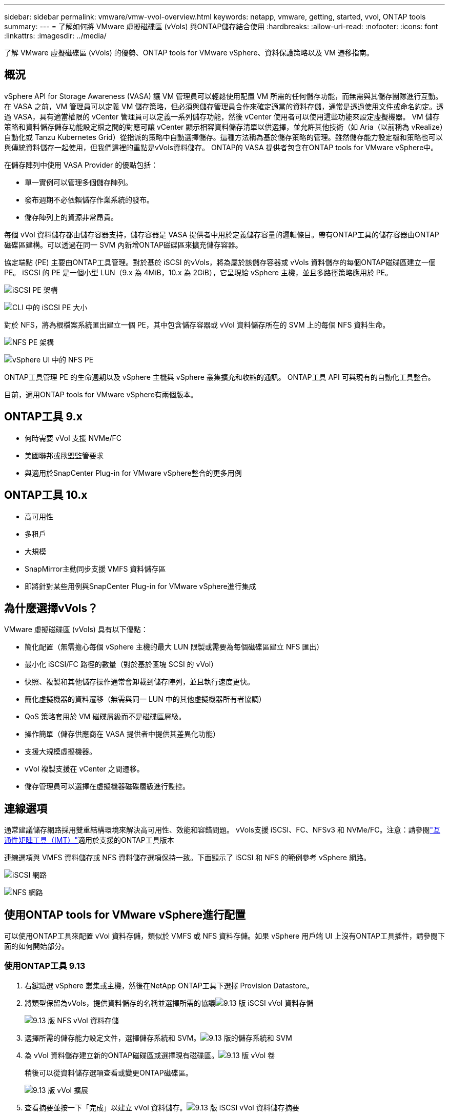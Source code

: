 ---
sidebar: sidebar 
permalink: vmware/vmw-vvol-overview.html 
keywords: netapp, vmware, getting, started, vvol, ONTAP tools 
summary:  
---
= 了解如何將 VMware 虛擬磁碟區 (vVols) 與ONTAP儲存結合使用
:hardbreaks:
:allow-uri-read: 
:nofooter: 
:icons: font
:linkattrs: 
:imagesdir: ../media/


[role="lead"]
了解 VMware 虛擬磁碟區 (vVols) 的優勢、ONTAP tools for VMware vSphere、資料保護策略以及 VM 遷移指南。



== 概況

vSphere API for Storage Awareness (VASA) 讓 VM 管理員可以輕鬆使用配置 VM 所需的任何儲存功能，而無需與其儲存團隊進行互動。在 VASA 之前，VM 管理員可以定義 VM 儲存策略，但必須與儲存管理員合作來確定適當的資料存儲，通常是透過使用文件或命名約定。透過 VASA，具有適當權限的 vCenter 管理員可以定義一系列儲存功能，然後 vCenter 使用者可以使用這些功能來設定虛擬機器。 VM 儲存策略和資料儲存儲存功能設定檔之間的對應可讓 vCenter 顯示相容資料儲存清單以供選擇，並允許其他技術（如 Aria（以前稱為 vRealize）自動化或 Tanzu Kubernetes Grid）從指派的策略中自動選擇儲存。這種方法稱為基於儲存策略的管理。雖然儲存能力設定檔和策略也可以與傳統資料儲存一起使用，但我們這裡的重點是vVols資料儲存。  ONTAP的 VASA 提供者包含在ONTAP tools for VMware vSphere中。

在儲存陣列中使用 VASA Provider 的優點包括：

* 單一實例可以管理多個儲存陣列。
* 發布週期不必依賴儲存作業系統的發布。
* 儲存陣列上的資源非常昂貴。


每個 vVol 資料儲存都由儲存容器支持，儲存容器是 VASA 提供者中用於定義儲存容量的邏輯條目。帶有ONTAP工具的儲存容器由ONTAP磁碟區建構。可以透過在同一 SVM 內新增ONTAP磁碟區來擴充儲存容器。

協定端點 (PE) 主要由ONTAP工具管理。對於基於 iSCSI 的vVols，將為屬於該儲存容器或 vVols 資料儲存的每個ONTAP磁碟區建立一個 PE。  iSCSI 的 PE 是一個小型 LUN（9.x 為 4MiB，10.x 為 2GiB），它呈現給 vSphere 主機，並且多路徑策略應用於 PE。

image:vmware-vvol-overview-001.png["iSCSI PE 架構"]

image:vmware-vvol-overview-005.png["CLI 中的 iSCSI PE 大小"]

對於 NFS，將為根檔案系統匯出建立一個 PE，其中包含儲存容器或 vVol 資料儲存所在的 SVM 上的每個 NFS 資料生命。

image:vmware-vvol-overview-002.png["NFS PE 架構"]

image:vmware-vvol-overview-006.png["vSphere UI 中的 NFS PE"]

ONTAP工具管理 PE 的生命週期以及 vSphere 主機與 vSphere 叢集擴充和收縮的通訊。  ONTAP工具 API 可與現有的自動化工具整合。

目前，適用ONTAP tools for VMware vSphere有兩個版本。



== ONTAP工具 9.x

* 何時需要 vVol 支援 NVMe/FC
* 美國聯邦或歐盟監管要求
* 與適用於SnapCenter Plug-in for VMware vSphere整合的更多用例




== ONTAP工具 10.x

* 高可用性
* 多租戶
* 大規模
* SnapMirror主動同步支援 VMFS 資料儲存區
* 即將針對某些用例與SnapCenter Plug-in for VMware vSphere進行集成




== 為什麼選擇vVols？

VMware 虛擬磁碟區 (vVols) 具有以下優點：

* 簡化配置（無需擔心每個 vSphere 主機的最大 LUN 限製或需要為每個磁碟區建立 NFS 匯出）
* 最小化 iSCSI/FC 路徑的數量（對於基於區塊 SCSI 的 vVol）
* 快照、複製和其他儲存操作通常會卸載到儲存陣列，並且執行速度更快。
* 簡化虛擬機器的資料遷移（無需與同一 LUN 中的其他虛擬機器所有者協調）
* QoS 策略套用於 VM 磁碟層級而不是磁碟區層級。
* 操作簡單（儲存供應商在 VASA 提供者中提供其差異化功能）
* 支援大規模虛擬機器。
* vVol 複製支援在 vCenter 之間遷移。
* 儲存管理員可以選擇在虛擬機器磁碟層級進行監控。




== 連線選項

通常建議儲存網路採用雙重結構環境來解決高可用性、效能和容錯問題。 vVols支援 iSCSI、FC、NFSv3 和 NVMe/FC。注意：請參閱link:https://imt.netapp.com/matrix["互通性矩陣工具（IMT）"]適用於支援的ONTAP工具版本

連線選項與 VMFS 資料儲存或 NFS 資料儲存選項保持一致。下面顯示了 iSCSI 和 NFS 的範例參考 vSphere 網路。

image:vmware-vvol-overview-003.png["iSCSI 網路"]

image:vmware-vvol-overview-004.png["NFS 網路"]



== 使用ONTAP tools for VMware vSphere進行配置

可以使用ONTAP工具來配置 vVol 資料存儲，類似於 VMFS 或 NFS 資料存儲。如果 vSphere 用戶端 UI 上沒有ONTAP工具插件，請參閱下面的如何開始部分。



=== 使用ONTAP工具 9.13

. 右鍵點選 vSphere 叢集或主機，然後在NetApp ONTAP工具下選擇 Provision Datastore。
. 將類型保留為vVols，提供資料儲存的名稱並選擇所需的協議image:vmware-vvol-overview-007.png["9.13 版 iSCSI vVol 資料存儲"]
+
image:vmware-vvol-overview-008.png["9.13 版 NFS vVol 資料存儲"]

. 選擇所需的儲存能力設定文件，選擇儲存系統和 SVM。image:vmware-vvol-overview-009.png["9.13 版的儲存系統和 SVM"]
. 為 vVol 資料儲存建立新的ONTAP磁碟區或選擇現有磁碟區。image:vmware-vvol-overview-010.png["9.13 版 vVol 卷"]
+
稍後可以從資料儲存選項查看或變更ONTAP磁碟區。

+
image:vmware-vvol-overview-011.png["9.13 版 vVol 擴展"]

. 查看摘要並按一下「完成」以建立 vVol 資料儲存。image:vmware-vvol-overview-012.png["9.13 版 iSCSI vVol 資料儲存摘要"]
. 一旦創建了 vVol 資料存儲，它就可以像任何其他資料存儲一樣被使用。以下是根據虛擬機器儲存策略為正在建立的虛擬機器指派資料儲存的範例。image:vmware-vvol-overview-013.png["vVol 虛擬機器儲存策略"]
. 可以使用基於 Web 的 CLI 介面檢索 vVol 詳細資訊。該入口網站的 URL 與 VASA 提供者 URL 相同，但沒有檔案名稱 version.xml。image:vmware-vvol-overview-014.png["9.13 版 VASA 提供者信息"]
+
憑證應與提供ONTAP工具時所使用的資訊相符image:vmware-vvol-overview-015.png["VASA 用戶端使用者介面"]

+
或使用ONTAP工具維護控制台的更新密碼。image:vmware-vvol-overview-016.png["ONTAP工具控制台 UI"]選擇基於 Web 的 CLI 介面。image:vmware-vvol-overview-017.png["ONTAP工具控制台"]從可用命令清單中輸入所需的命令。要列出 vVol 詳細資訊以及底層儲存信息，請嘗試 vvol list -verbose=trueimage:vmware-vvol-overview-018.png["9.13 版的 vVol 訊息"]對於基於 LUN 的，也可以使用ONTAP cli 或系統管理員。image:vmware-vvol-overview-019.png["使用ONTAP CLI 了解 vVol LUN 信息"] image:vmware-vvol-overview-020.png["使用系統管理員取得 vVol LUN 信息"]對於基於 NFS 的資料存儲，可以使用系統管理員來瀏覽資料存儲。image:vmware-vvol-overview-021.png["使用系統管理員獲取 vVol NFS 信息"]





=== 使用ONTAP工具 10.1

. 右鍵點選 vSphere 叢集或主機，然後在NetApp ONTAP工具下選擇「建立資料儲存 (10.1)」。
. 選擇資料儲存類型為vVols。image:vmware-vvol-overview-022.png["10.1 版 vVol 資料儲存選擇"]如果vVols選項不可用，請確保 VASA 提供者已註冊。image:vmware-vvol-overview-023.png["VASA 在 10.1 的註冊"]
. 提供 vVol 資料儲存名稱並選擇傳輸協定。image:vmware-vvol-overview-024.png["10.1 版的 vVol 資料儲存名稱和傳輸協議"]
. 選擇平台和儲存虛擬機器。image:vmware-vvol-overview-025.png["10.1 版 vVol 資料儲存 SVM 選擇"]
. 為 vVol 資料儲存建立或使用現有的ONTAP區。image:vmware-vvol-overview-026.png["使用 10.1 的 vVol 資料儲存磁碟區選擇"]稍後可以從資料儲存配置中檢視或更新ONTAP磁碟區。image:vmware-vvol-overview-027.png["使用 10.1 擴充 vVol 資料存儲"]
. 配置 vVol 資料儲存後，它可以像任何其他資料儲存一樣使用。
. ONTAP工具提供虛擬機器和資料儲存區報告。image:vmware-vvol-overview-028.png["10.1 版虛擬機器報告"] image:vmware-vvol-overview-029.png["10.1 版資料儲存區報告"]




== vVol 資料儲存上的虛擬機器資料保護

有關 vVol 資料儲存區上的虛擬機器資料保護的概述，請參閱link:https://docs.netapp.com/us-en/ontap-apps-dbs/vmware/vmware-vvols-protect.html["保護vVols"]。

. 註冊託管 vVol 資料儲存和任何複製夥伴的儲存系統。image:vmware-vvol-overview-030.png["使用 SCV 註冊儲存系統"]
. 建立具有所需屬性的策略。image:vmware-vvol-overview-031.png["使用 SCV 建立策略"]
. 建立資源組並關聯到策略（或策略）。image:vmware-vvol-overview-032.png["使用 SCV 建立資源組"]注意：對於 vVol 資料存儲，需要使用虛擬機器、標籤或資料夾進行保護。 vVol 資料儲存不能包含在資源組中。
. 可以從其配置標籤中查看特定的 VM 備份狀態。image:vmware-vvol-overview-033.png["具有 SCV 的 VM 的備份狀態"]
. VM 可以從其主位置或輔助位置復原。


參考link:https://docs.netapp.com/us-en/sc-plugin-vmware-vsphere/scpivs44_attach_vmdks_to_a_vm.html["SnapCenter插件文檔"]以用於其他用例。



== 虛擬機器從傳統資料儲存遷移到 vVol 資料存儲

若要將虛擬機器從其他資料儲存遷移到 vVol 資料存儲，可以根據場景使用各種選項。它可以從簡單的儲存 vMotion 操作到使用 HCX 的遷移。參考link:../migration/migrate-vms-to-ontap-datastore.html["將虛擬機器遷移到ONTAP資料存儲"]了解更多詳情。



== vVol 資料儲存之間的虛擬機器遷移

對於 vVol 資料儲存之間的虛擬機器批量遷移，請檢查link:../migration/migrate-vms-to-ontap-datastore.html["將虛擬機器遷移到ONTAP資料存儲"]。



== 範例參考架構

ONTAP tools for VMware vSphere可以安裝在其管理的相同 vCenter 上，也可以安裝在不同的 vCenter 伺服器上。最好避免在其管理的 vVol 資料儲存體上託管。

image:vmware-vvol-overview-034.png["每個 vCenter 一個ONTAP工具"]

由於許多客戶將其 vCenter 伺服器託管在不同的伺服器上而不是由其管理，因此建議對ONTAP工具和 SCV 也採用類似的方法。

image:vmware-vvol-overview-035.png["管理 vCenter 上的ONTAP工具"]

使用ONTAP工具 10.x，單一實例可以管理多個 vCenter 環境。儲存系統使用叢集憑證進行全域註冊，並將 SVM 指派給每個租用戶 vCenter 伺服器。

image:vmware-vvol-overview-036.png["ONTAP工具 10.x 支援多 vCenter"]

也支援專用和共享模型的混合。

image:vmware-vvol-overview-037.png["混合使用共享和專用ONTAP工具"]



== 如何開始

如果您的環境中未安裝ONTAP工具，請從下列位置下載link:https://support.netapp.com["NetApp支援站點"]並按照以下網址的說明進行操作link:https://docs.netapp.com/us-en/ontap-apps-dbs/vmware/vmware-vvols-ontap.html["將vVols與ONTAP結合使用"]。
